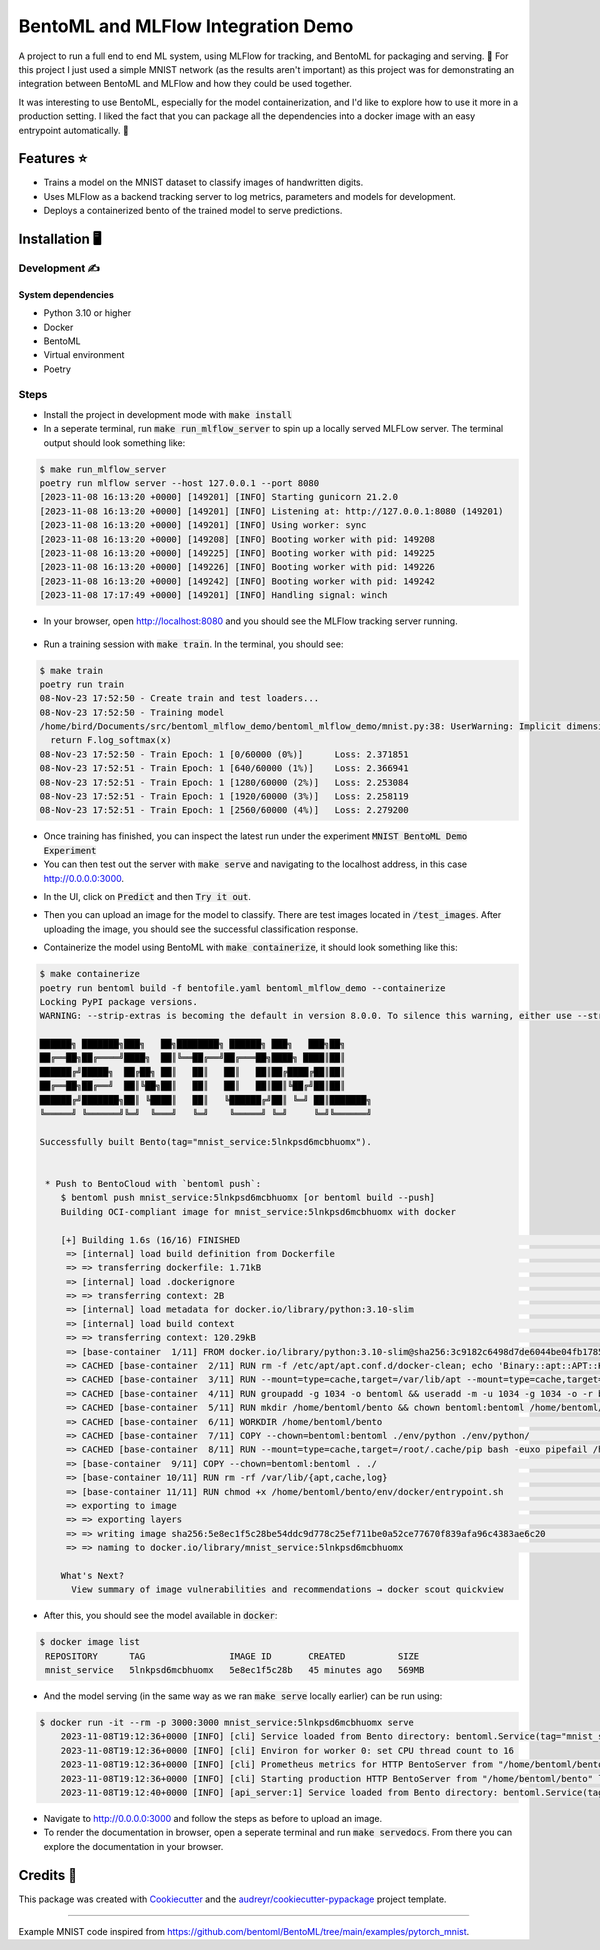 ==================================
BentoML and MLFlow Integration Demo
==================================

A project to run a full end to end ML system, using MLFlow for tracking, and BentoML for packaging and serving. 🍣 For
this project I just used a simple MNIST network (as the results aren't important) as this project was for
demonstrating an integration between BentoML and MLFlow and how they could be used together.

It was interesting to use BentoML, especially for the model containerization, and I'd like to explore how to use it more
in a production setting. I liked the fact that you can package all the dependencies into a docker image with an easy
entrypoint automatically. 🐋


Features ⭐
--------

* Trains a model on the MNIST dataset to classify images of handwritten digits.
* Uses MLFlow as a backend tracking server to log metrics, parameters and models for development.
* Deploys a containerized bento of the trained model to serve predictions.

Installation 🖥️
------------

Development ✍️
###########

System dependencies
*******************

- Python 3.10 or higher
- Docker
- BentoML
- Virtual environment
- Poetry

Steps
###########

- Install the project in development mode with :code:`make install`
- In a seperate terminal, run :code:`make run_mlflow_server` to spin up a locally served MLFLow server. The terminal output should look something like:

.. code-block:: bash

    $ make run_mlflow_server
    poetry run mlflow server --host 127.0.0.1 --port 8080
    [2023-11-08 16:13:20 +0000] [149201] [INFO] Starting gunicorn 21.2.0
    [2023-11-08 16:13:20 +0000] [149201] [INFO] Listening at: http://127.0.0.1:8080 (149201)
    [2023-11-08 16:13:20 +0000] [149201] [INFO] Using worker: sync
    [2023-11-08 16:13:20 +0000] [149208] [INFO] Booting worker with pid: 149208
    [2023-11-08 16:13:20 +0000] [149225] [INFO] Booting worker with pid: 149225
    [2023-11-08 16:13:20 +0000] [149226] [INFO] Booting worker with pid: 149226
    [2023-11-08 16:13:20 +0000] [149242] [INFO] Booting worker with pid: 149242
    [2023-11-08 17:17:49 +0000] [149201] [INFO] Handling signal: winch

- In your browser, open http://localhost:8080 and you should see the MLFlow tracking server running.

.. figure:: docs/images/mlflow_ui.png

.. figure:: docs/images/mlflow_experiment_run.png

.. figure:: docs/images/mlflow_tracking_metric.png

- Run a training session with :code:`make train`. In the terminal, you should see:

.. code-block:: bash

    $ make train
    poetry run train
    08-Nov-23 17:52:50 - Create train and test loaders...
    08-Nov-23 17:52:50 - Training model
    /home/bird/Documents/src/bentoml_mlflow_demo/bentoml_mlflow_demo/mnist.py:38: UserWarning: Implicit dimension choice for log_softmax has been deprecated. Change the call to include dim=X as an argument.
      return F.log_softmax(x)
    08-Nov-23 17:52:50 - Train Epoch: 1 [0/60000 (0%)]      Loss: 2.371851
    08-Nov-23 17:52:51 - Train Epoch: 1 [640/60000 (1%)]    Loss: 2.366941
    08-Nov-23 17:52:51 - Train Epoch: 1 [1280/60000 (2%)]   Loss: 2.253084
    08-Nov-23 17:52:51 - Train Epoch: 1 [1920/60000 (3%)]   Loss: 2.258119
    08-Nov-23 17:52:51 - Train Epoch: 1 [2560/60000 (4%)]   Loss: 2.279200

- Once training has finished, you can inspect the latest run under the experiment :code:`MNIST BentoML Demo Experiment`

- You can then test out the server with :code:`make serve` and navigating to the localhost address, in this case http://0.0.0.0:3000.

.. code-block:: bash
    $ make serve
    poetry run bentoml serve bentoml_service.py:svc --working-dir bentoml_mlflow_demo --reload
    2023-11-08T17:58:45+0000 [INFO] [cli] Environ for worker 0: set CPU thread count to 16
    2023-11-08T17:58:45+0000 [INFO] [cli] Prometheus metrics for HTTP BentoServer from "bentoml_service.py:svc" can be accessed at http://localhost:3000/metrics.
    2023-11-08T17:58:45+0000 [INFO] [cli] Starting production HTTP BentoServer from "bentoml_service.py:svc" listening on http://0.0.0.0:3000 (Press CTRL+C to quit)

- In the UI, click on :code:`Predict` and then :code:`Try it out`.

.. image:: docs/images/bentoml_interface.png
  :alt: An image showing the BentoML API interface for interacting with a served model.

- Then you can upload an image for the model to classify. There are test images located in :code:`/test_images`. After uploading the image, you should see the successful classification response.

.. image:: docs/images/successful_classification.png
  :alt: An image showing the BentoML API interface when a model has made a correct classification.

- Containerize the model using BentoML with :code:`make containerize`, it should look something like this:

.. code-block:: bash

    $ make containerize
    poetry run bentoml build -f bentofile.yaml bentoml_mlflow_demo --containerize
    Locking PyPI package versions.
    WARNING: --strip-extras is becoming the default in version 8.0.0. To silence this warning, either use --strip-extras to opt into the new default or use --no-strip-extras to retain the existing behavior.

    ██████╗ ███████╗███╗   ██╗████████╗ ██████╗ ███╗   ███╗██╗
    ██╔══██╗██╔════╝████╗  ██║╚══██╔══╝██╔═══██╗████╗ ████║██║
    ██████╔╝█████╗  ██╔██╗ ██║   ██║   ██║   ██║██╔████╔██║██║
    ██╔══██╗██╔══╝  ██║╚██╗██║   ██║   ██║   ██║██║╚██╔╝██║██║
    ██████╔╝███████╗██║ ╚████║   ██║   ╚██████╔╝██║ ╚═╝ ██║███████╗
    ╚═════╝ ╚══════╝╚═╝  ╚═══╝   ╚═╝    ╚═════╝ ╚═╝     ╚═╝╚══════╝

    Successfully built Bento(tag="mnist_service:5lnkpsd6mcbhuomx").


     * Push to BentoCloud with `bentoml push`:
        $ bentoml push mnist_service:5lnkpsd6mcbhuomx [or bentoml build --push]
        Building OCI-compliant image for mnist_service:5lnkpsd6mcbhuomx with docker

        [+] Building 1.6s (16/16) FINISHED                                                                                                docker:default
         => [internal] load build definition from Dockerfile                                                                                        0.0s
         => => transferring dockerfile: 1.71kB                                                                                                      0.0s
         => [internal] load .dockerignore                                                                                                           0.0s
         => => transferring context: 2B                                                                                                             0.0s
         => [internal] load metadata for docker.io/library/python:3.10-slim                                                                         0.8s
         => [internal] load build context                                                                                                           0.0s
         => => transferring context: 120.29kB                                                                                                       0.0s
         => [base-container  1/11] FROM docker.io/library/python:3.10-slim@sha256:3c9182c6498d7de6044be04fb1785ba3a04f953d515d45e5007e8be1c15fdd34  0.0s
         => CACHED [base-container  2/11] RUN rm -f /etc/apt/apt.conf.d/docker-clean; echo 'Binary::apt::APT::Keep-Downloaded-Packages "true";' >   0.0s
         => CACHED [base-container  3/11] RUN --mount=type=cache,target=/var/lib/apt --mount=type=cache,target=/var/cache/apt set -eux &&     apt-  0.0s
         => CACHED [base-container  4/11] RUN groupadd -g 1034 -o bentoml && useradd -m -u 1034 -g 1034 -o -r bentoml                               0.0s
         => CACHED [base-container  5/11] RUN mkdir /home/bentoml/bento && chown bentoml:bentoml /home/bentoml/bento -R                             0.0s
         => CACHED [base-container  6/11] WORKDIR /home/bentoml/bento                                                                               0.0s
         => CACHED [base-container  7/11] COPY --chown=bentoml:bentoml ./env/python ./env/python/                                                   0.0s
         => CACHED [base-container  8/11] RUN --mount=type=cache,target=/root/.cache/pip bash -euxo pipefail /home/bentoml/bento/env/python/instal  0.0s
         => [base-container  9/11] COPY --chown=bentoml:bentoml . ./                                                                                0.1s
         => [base-container 10/11] RUN rm -rf /var/lib/{apt,cache,log}                                                                              0.2s
         => [base-container 11/11] RUN chmod +x /home/bentoml/bento/env/docker/entrypoint.sh                                                        0.4s
         => exporting to image                                                                                                                      0.0s
         => => exporting layers                                                                                                                     0.0s
         => => writing image sha256:5e8ec1f5c28be54ddc9d778c25ef711be0a52ce77670f839afa96c4383ae6c20                                                0.0s
         => => naming to docker.io/library/mnist_service:5lnkpsd6mcbhuomx                                                                           0.0s

        What's Next?
          View summary of image vulnerabilities and recommendations → docker scout quickview

- After this, you should see the model available in :code:`docker`:

.. code-block:: bash

   $ docker image list
    REPOSITORY      TAG                IMAGE ID       CREATED          SIZE
    mnist_service   5lnkpsd6mcbhuomx   5e8ec1f5c28b   45 minutes ago   569MB

- And the model serving (in the same way as we ran :code:`make serve` locally earlier) can be run using:

.. code-block:: bash

    $ docker run -it --rm -p 3000:3000 mnist_service:5lnkpsd6mcbhuomx serve
        2023-11-08T19:12:36+0000 [INFO] [cli] Service loaded from Bento directory: bentoml.Service(tag="mnist_service:7cjja5t6ncbhuomx", path="/home/bentoml/bento/")
        2023-11-08T19:12:36+0000 [INFO] [cli] Environ for worker 0: set CPU thread count to 16
        2023-11-08T19:12:36+0000 [INFO] [cli] Prometheus metrics for HTTP BentoServer from "/home/bentoml/bento" can be accessed at http://localhost:3000/metrics.
        2023-11-08T19:12:36+0000 [INFO] [cli] Starting production HTTP BentoServer from "/home/bentoml/bento" listening on http://0.0.0.0:3000 (Press CTRL+C to quit)
        2023-11-08T19:12:40+0000 [INFO] [api_server:1] Service loaded from Bento directory: bentoml.Service(tag="mnist_service:7cjja5t6ncbhuomx", path="/home/bentoml/bento/")

- Navigate to http://0.0.0.0:3000 and follow the steps as before to upload an image.
- To render the documentation in browser, open a seperate terminal and run :code:`make servedocs`. From there you can explore the documentation in your browser.

Credits 📃
-------

This package was created with Cookiecutter_ and the `audreyr/cookiecutter-pypackage`_ project template.

.. _Cookiecutter: https://github.com/audreyr/cookiecutter
.. _`audreyr/cookiecutter-pypackage`: https://github.com/audreyr/cookiecutter-pypackage

----

Example MNIST code inspired from https://github.com/bentoml/BentoML/tree/main/examples/pytorch_mnist.
